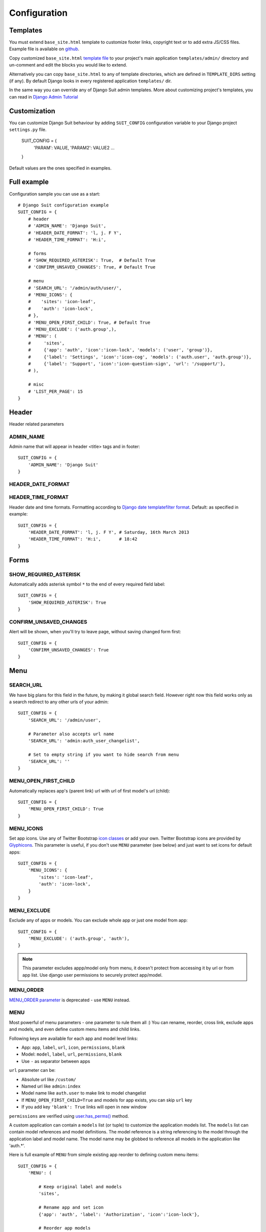 Configuration
=============

Templates
---------

You must extend ``base_site.html`` template to customize footer links, copyright text or to add extra JS/CSS files. Example file is available on `github <https://github.com/darklow/django-suit/blob/master/suit/templates/admin/base_site.html>`_.

Copy customized ``base_site.html`` `template file <https://github.com/darklow/django-suit/blob/master/suit/templates/admin/base_site.html>`_ to your project's main application ``templates/admin/`` directory and un-comment and edit the blocks you would like to extend.

Alternatively you can copy ``base_site.html`` to any of template directories, which are defined in ``TEMPLATE_DIRS`` setting (if any). By default Django looks in every registered application ``templates/`` dir.

In the same way you can override any of Django Suit admin templates. More about customizing project's templates, you can read in `Django Admin Tutorial <https://docs.djangoproject.com/en/dev/intro/tutorial02/#customizing-your-project-s-templates>`_

Customization
-------------

You can customize Django Suit behaviour by adding ``SUIT_CONFIG`` configuration variable to your Django project ``settings.py`` file.

  SUIT_CONFIG = {
      'PARAM': VALUE,
      'PARAM2': VALUE2
      ...
  }

Default values are the ones specified in examples.

Full example
------------

Configuration sample you can use as a start::

  # Django Suit configuration example
  SUIT_CONFIG = {
      # header
      # 'ADMIN_NAME': 'Django Suit',
      # 'HEADER_DATE_FORMAT': 'l, j. F Y',
      # 'HEADER_TIME_FORMAT': 'H:i',

      # forms
      # 'SHOW_REQUIRED_ASTERISK': True,  # Default True
      # 'CONFIRM_UNSAVED_CHANGES': True, # Default True

      # menu
      # 'SEARCH_URL': '/admin/auth/user/',
      # 'MENU_ICONS': {
      #    'sites': 'icon-leaf',
      #    'auth': 'icon-lock',
      # },
      # 'MENU_OPEN_FIRST_CHILD': True, # Default True
      # 'MENU_EXCLUDE': ('auth.group',),
      # 'MENU': (
      #     'sites',
      #     {'app': 'auth', 'icon':'icon-lock', 'models': ('user', 'group')},
      #     {'label': 'Settings', 'icon':'icon-cog', 'models': ('auth.user', 'auth.group')},
      #     {'label': 'Support', 'icon':'icon-question-sign', 'url': '/support/'},
      # ),

      # misc
      # 'LIST_PER_PAGE': 15
  }


Header
------

Header related parameters

ADMIN_NAME
^^^^^^^^^^

Admin name that will appear in header <title> tags and in footer::

  SUIT_CONFIG = {
      'ADMIN_NAME': 'Django Suit'
  }


HEADER_DATE_FORMAT
^^^^^^^^^^^^^^^^^^
HEADER_TIME_FORMAT
^^^^^^^^^^^^^^^^^^

Header date and time formats. Formatting according to `Django date templatefilter format <https://docs.djangoproject.com/en/dev/ref/templates/builtins/#std:templatefilter-date>`_. Default: as specified in example::

  SUIT_CONFIG = {
      'HEADER_DATE_FORMAT': 'l, j. F Y', # Saturday, 16th March 2013
      'HEADER_TIME_FORMAT': 'H:i',       # 18:42
  }

Forms
-----

SHOW_REQUIRED_ASTERISK
^^^^^^^^^^^^^^^^^^^^^^

Automatically adds asterisk symbol ``*`` to the end of every required field label::

  SUIT_CONFIG = {
      'SHOW_REQUIRED_ASTERISK': True
  }

CONFIRM_UNSAVED_CHANGES
^^^^^^^^^^^^^^^^^^^^^^^

Alert will be shown, when you'll try to leave page, without saving changed form first::

  SUIT_CONFIG = {
      'CONFIRM_UNSAVED_CHANGES': True
  }


Menu
----

SEARCH_URL
^^^^^^^^^^

We have big plans for this field in the future, by making it global search field. However right now this field works only as a search redirect to any other urls of your admin::

  SUIT_CONFIG = {
      'SEARCH_URL': '/admin/user',

      # Parameter also accepts url name
      'SEARCH_URL': 'admin:auth_user_changelist',

      # Set to empty string if you want to hide search from menu
      'SEARCH_URL': ''
  }

MENU_OPEN_FIRST_CHILD
^^^^^^^^^^^^^^^^^^^^^

Automatically replaces app's (parent link) url with url of first model's url (child)::

  SUIT_CONFIG = {
      'MENU_OPEN_FIRST_CHILD': True
  }


MENU_ICONS
^^^^^^^^^^

Set app icons. Use any of Twitter Bootstrap `icon classes <http://twitter.github.com/bootstrap/base-css.html#icons>`_ or add your own. Twitter Bootstrap icons are provided by `Glyphicons <http://glyphicons.com/>`_. This parameter is useful, if you don't use ``MENU`` parameter (see below) and just want to set icons for default apps::

  SUIT_CONFIG = {
      'MENU_ICONS': {
          'sites': 'icon-leaf',
          'auth': 'icon-lock',
      }
  }

MENU_EXCLUDE
^^^^^^^^^^^^

Exclude any of apps or models. You can exclude whole app or just one model from app::

  SUIT_CONFIG = {
      'MENU_EXCLUDE': ('auth.group', 'auth'),
  }


.. note:: This parameter excludes appp/model only from menu, it doesn't protect from accessing it by url or from app list. Use django user permissions to securely protect app/model.


MENU_ORDER
^^^^^^^^^^

`MENU_ORDER parameter <http://django-suit.readthedocs.org/en/0.1.7/configuration.html#menu-order>`_ is deprecated - use ``MENU`` instead.

MENU
^^^^

Most powerful of menu parameters - one parameter to rule them all :) You can rename, reorder, cross link, exclude apps and models, and even define custom menu items and child links.

Following keys are available for each app and model level links:

* App: ``app``, ``label``, ``url``, ``icon``, ``permissions``, ``blank``
* Model: ``model``, ``label``, ``url``, ``permissions``, ``blank``
* Use ``-`` as separator between apps

``url`` parameter can be:

* Absolute url like ``/custom/``
* Named url like ``admin:index``
* Model name like ``auth.user`` to make link to model changelist
* If ``MENU_OPEN_FIRST_CHILD=True`` and models for app exists, you can skip ``url`` key
* If you add key ``'blank': True`` links will open in new window

``permissions`` are verified using `user.has_perms() <https://docs.djangoproject.com/en/dev/ref/contrib/auth/#django.contrib.auth.models.User.has_perm>`_ method.

A custom application can contain a ``models`` list (or tuple) to customize the application models
list. The ``models`` list can contain model references and model definitions. The model reference
is a string referencing to the model through the application label and model name. The model
name may be globbed to reference all models in the application like 'auth.*'.

Here is full example of ``MENU`` from simple existing app reorder to defining custom menu items::

  SUIT_CONFIG = {
      'MENU': (

          # Keep original label and models
          'sites',

          # Rename app and set icon
          {'app': 'auth', 'label': 'Authorization', 'icon':'icon-lock'},

          # Reorder app models
          {'app': 'auth', 'models': ('user', 'group')},

          # Custom app, with models
          {'label': 'Settings', 'icon':'icon-cog', 'models': ('auth.user', 'auth.group')},

          # Cross-linked models with custom name; Hide default icon
          {'label': 'Custom', 'icon':None, 'models': (
              'auth.group',
              {'model': 'auth.user', 'label': 'Staff'}
          )},

          # Custom app, no models (child links)
          {'label': 'Users', 'url': 'auth.user', 'icon':'icon-user'},

          # Separator
          '-',

          # Custom app and model with permissions
          {'label': 'Secure', 'permissions': 'auth.add_user', 'models': [
              {'label': 'custom-child', 'permissions': ('auth.add_user', 'auth.add_group')}
          ]},
      )
  }



List
----

LIST_PER_PAGE
^^^^^^^^^^^^^

Set change_list view ``list_per_page`` parameter globally for whole admin. You can still override this parameter in any ModelAdmin class::

  SUIT_CONFIG = {
      'LIST_PER_PAGE': 20
  }


